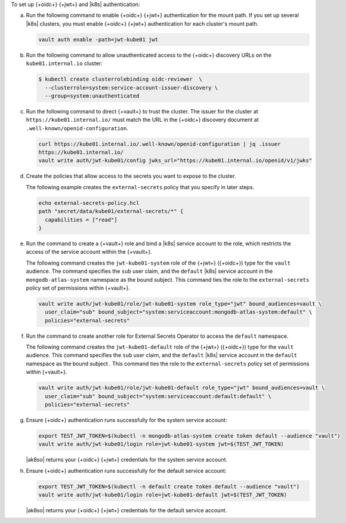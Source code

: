 To set up {+oidc+} {+jwt+} and |k8s| authentication:

a. Run the following command to enable {+oidc+} {+jwt+} authentication
   for the mount path. If you set up several |k8s| clusters, you must enable {+oidc+} {+jwt+} authentication for each cluster's mount path.

   .. code-block::

      vault auth enable -path=jwt-kube01 jwt

#. Run the following command to allow unauthenticated access to the 
   {+oidc+} discovery URLs on the ``kube01.internal.io`` cluster:

   .. code-block::

      $ kubectl create clusterrolebinding oidc-reviewer  \
        --clusterrole=system:service-account-issuer-discovery \
        --group=system:unauthenticated 

#. Run the following command to direct {+vault+} to trust the cluster. The
   issuer for the cluster at ``https://kube01.internal.io/`` must
   match the URL in the {+oidc+} discovery document at 
   ``.well-known/openid-configuration``.

   .. code-block::

      curl https://kube01.internal.io/.well-known/openid-configuration | jq .issuer
      https://kube01.internal.io/
      vault write auth/jwt-kube01/config jwks_url="https://kube01.internal.io/openid/v1/jwks"

#. Create the policies that allow access to the secrets you want to
   expose to the cluster.

   The following example creates the ``external-secrets`` policy that
   you specify in later steps.

   .. code-block::

      echo external-secrets-policy.hcl
      path "secret/data/kube01/external-secrets/*" {
        capabilities = ["read"]
      }

#. Run the command to create a {+vault+} role and bind a |k8s|
   service account to the role, which restricts the access of the 
   service account within the {+vault+}.

   The following command creates the ``jwt-kube01-system`` role of the
   {+jwt+} ({+oidc+}) type for the ``vault`` audience. The command
   specifies the ``sub`` user claim, and the ``default`` |k8s| service 
   account in the ``mongodb-atlas-system`` namespace
   as the bound subject. This command ties the role to the
   ``external-secrets`` policy set of permissions within {+vault+}.

   .. code-block::

      vault write auth/jwt-kube01/role/jwt-kube01-system role_type="jwt" bound_audiences=vault \
        user_claim="sub" bound_subject="system:serviceaccount:mongodb-atlas-system:default" \
        policies="external-secrets"  

#. Run the command to create another role for External Secrets Operator
   to access the ``default`` namespace.

   The following command creates the ``jwt-kube01-default`` role of
   the {+jwt+} ({+oidc+}) type for the ``vault`` audience. This command
   specifies the ``sub`` user claim, and the ``default`` |k8s| service
   account in the ``default`` namespace as the bound subject . This
   command ties the role to the ``external-secrets`` policy set of
   permissions within {+vault+}.

   .. code-block::

      vault write auth/jwt-kube01/role/jwt-kube01-default role_type="jwt" bound_audiences=vault \
        user_claim="sub" bound_subject="system:serviceaccount:default:default" \
        policies="external-secrets"

#. Ensure {+oidc+} authentication runs successfully for
   the system service account:

   .. code-block::

      export TEST_JWT_TOKEN=$(kubectl -n mongodb-atlas-system create token default --audience "vault")
      vault write auth/jwt-kube01/login role=jwt-kube01-system jwt=$(TEST_JWT_TOKEN)
                  
   |ak8so| returns your {+oidc+} {+jwt+} credentials for the system
   service account.

#. Ensure {+oidc+} authentication runs successfully for
   the default service account:

   .. code-block::
      
      export TEST_JWT_TOKEN=$(kubectl -n default create token default --audience "vault")
      vault write auth/jwt-kube01/login role=jwt-kube01-default jwt=$(TEST_JWT_TOKEN)
                  
   |ak8so| returns your {+oidc+} {+jwt+} credentials for the default
   service account.